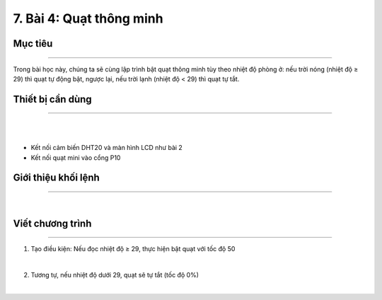 7. Bài 4: Quạt thông minh
=====================================

Mục tiêu
-------------------
-------------------

Trong bài học này, chúng ta sẽ cùng lập trình bật quạt thông minh tùy theo nhiệt độ phòng ở: nếu trời nóng (nhiệt độ ≥ 29) thì quạt tự động bật, ngược lại, nếu trời lạnh (nhiệt độ < 29) thì quạt tự tắt.

Thiết bị cần dùng
-------------------
-------------------

.. image:: images/homebit_51.png
    :width: 400px
    :align: center
|   
.. image:: images/homebit_39.png
    :width: 400px
    :align: center
|   
- Kết nối cảm biến DHT20 và màn hình LCD như bài 2

- Kết nối quạt mini vào cổng P10

Giới thiệu khối lệnh
-------------------
-------------------

.. image:: images/homebit_40.png
    :width: 400px
    :align: center
|   
Viết chương trình
--------------------
-------------------

1. Tạo điều kiện: Nếu đọc nhiệt độ ≥ 29, thực hiện bật quạt với tốc độ 50

.. image:: images/homebit_52.png
    :width: 600px
    :align: center
|   
2. Tương tự, nếu nhiệt độ dưới 29, quạt sẽ tự tắt (tốc độ 0%)

.. image:: images/homebit_53.png
    :width: 600px
    :align: center
|   
